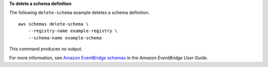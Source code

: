 **To delete a schema definition**

The following ``delete-schema`` example deletes a schema definition. ::

    aws schemas delete-schema \
        --registry-name example-registry \
        --schema-name example-schema

This command produces no output.

For more information, see `Amazon EventBridge schemas <https://docs.aws.amazon.com/eventbridge/latest/userguide/eb-schema.html>`__ in the *Amazon EventBridge User Guide*.